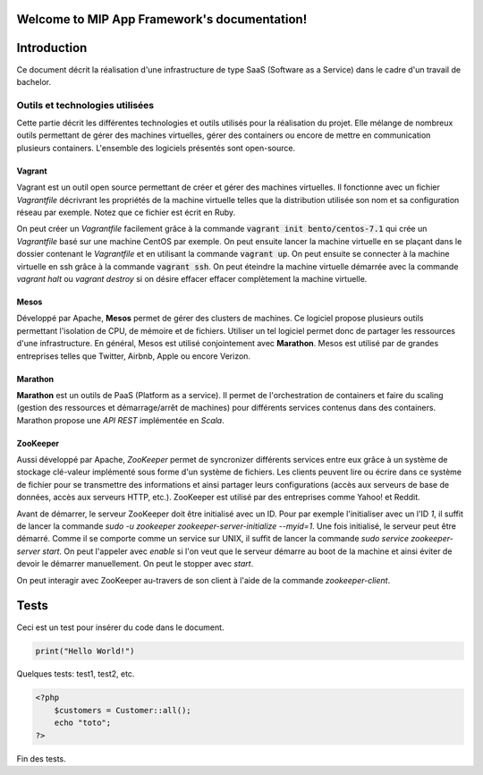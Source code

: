 .. MIP App Framework documentation master file, created by
   sphinx-quickstart on Tue Feb  7 00:24:36 2017.
   You can adapt this file completely to your liking, but it should at least
   contain the root `toctree` directive.

Welcome to MIP App Framework's documentation!
=============================================

.. .. toctree::
   :maxdepth: 2
   :caption: Contents:


Introduction
============

Ce document décrit la réalisation d'une infrastructure de type SaaS (Software
as a Service) dans le cadre d'un travail de bachelor.

Outils et technologies utilisées
--------------------------------

Cette partie décrit les différentes technologies et outils utilisés pour la
réalisation du projet. Elle mélange de nombreux outils permettant de gérer
des machines virtuelles, gérer des containers ou encore de mettre en
communication plusieurs containers. L'ensemble des logiciels présentés sont
open-source.

Vagrant
~~~~~~~

Vagrant est un outil open source permettant de créer et gérer des machines
virtuelles. Il fonctionne avec un fichier `Vagrantfile` décrivrant
les propriétés de la machine virtuelle telles que la distribution utilisée
son nom et sa configuration réseau par exemple. Notez que ce fichier est
écrit en Ruby.

On peut créer un `Vagrantfile` facilement grâce à la commande
:code:`vagrant init bento/centos-7.1` qui crée un `Vagrantfile` basé sur une machine
CentOS par exemple. On peut ensuite lancer la machine virtuelle en se plaçant
dans le dossier contenant le `Vagrantfile` et en utilisant la commande
:code:`vagrant up`. On peut ensuite se connecter à la machine virtuelle en ssh
grâce à la commande :code:`vagrant ssh`. On peut éteindre la machine virtuelle
démarrée avec la commande `vagrant halt` ou `vagrant destroy` si on désire
effacer effacer complètement la machine virtuelle.


Mesos
~~~~~

Développé par Apache, **Mesos** permet de gérer des clusters de machines.
Ce logiciel propose plusieurs outils permettant l'isolation de CPU, de
mémoire et de fichiers. Utiliser un tel logiciel permet donc de partager
les ressources d'une infrastructure. En général, Mesos est utilisé
conjointement avec **Marathon**. Mesos est utilisé par de grandes entreprises
telles que Twitter, Airbnb, Apple ou encore Verizon.

Marathon
~~~~~~~~

**Marathon** est un outils de PaaS (Platform as a service). Il permet de
l'orchestration de containers et faire du scaling (gestion des ressources
et démarrage/arrêt de machines) pour différents services contenus dans
des containers. Marathon propose une *API REST* implémentée en *Scala*.

ZooKeeper
~~~~~~~~~

Aussi développé par Apache, *ZooKeeper* permet de syncronizer différents
services entre eux grâce à un système de stockage clé-valeur implémenté
sous forme d'un système de fichiers. Les clients peuvent lire ou écrire
dans ce système de fichier pour se transmettre des informations et ainsi
partager leurs configurations (accès aux serveurs de base de données, accès
aux serveurs HTTP, etc.). ZooKeeper est utilisé par des entreprises comme
Yahoo! et Reddit.

Avant de démarrer, le serveur ZooKeeper doit être initialisé avec un ID.
Pour par exemple l'initialiser avec un l'ID *1*, il suffit de lancer la
commande `sudo -u zookeeper zookeeper-server-initialize --myid=1`.
Une fois initialisé, le serveur peut être démarré. Comme il se comporte
comme un service sur UNIX, il suffit de lancer la commande
`sudo service zookeeper-server start`. On peut l'appeler avec `enable`
si l'on veut que le serveur démarre au boot de la machine et ainsi éviter
de devoir le démarrer manuellement. On peut le stopper avec `start`.

On peut interagir avec ZooKeeper au-travers de son client à l'aide de
la commande `zookeeper-client`.

Tests
=====

Ceci est un test pour insérer du code dans le document.

.. code:: python

    print("Hello World!")

Quelques tests: test1, test2, etc.

.. code-block:: php

    <?php
        $customers = Customer::all();
        echo "toto";
    ?>


Fin des tests.


.. Indices and tables
.. ==================

.. * :ref:`genindex`
.. * :ref:`modindex`
.. * :ref:`search`

